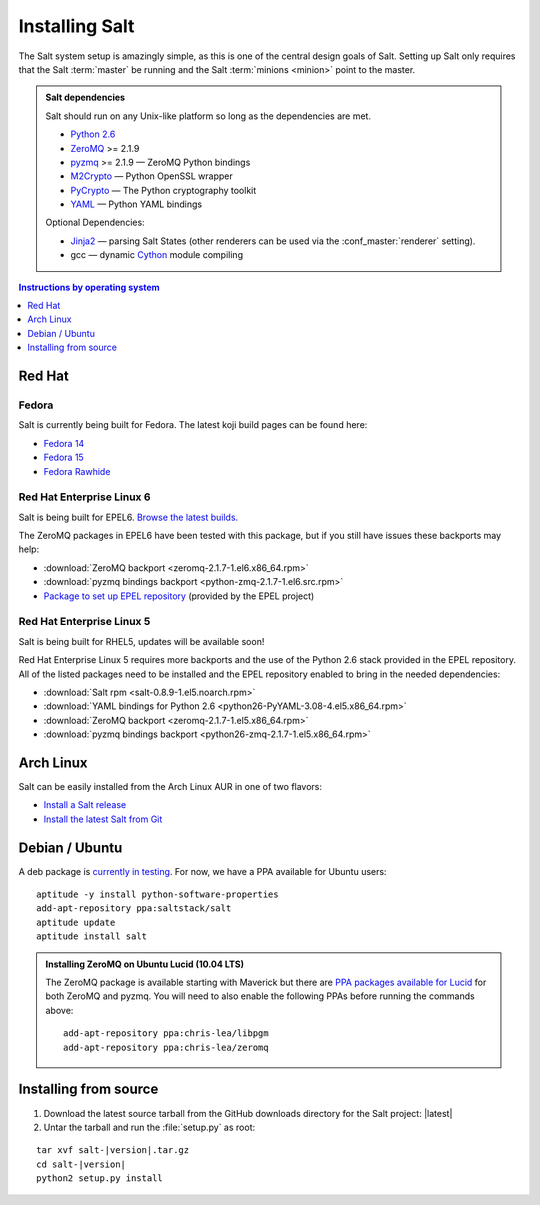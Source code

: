 ===============
Installing Salt
===============

The Salt system setup is amazingly simple, as this is one of the central design
goals of Salt. Setting up Salt only requires that the Salt :term:`master` be
running and the Salt :term:`minions <minion>` point to the master.

.. admonition:: Salt dependencies

    Salt should run on any Unix-like platform so long as the dependencies are
    met.

    * `Python 2.6`_
    * `ZeroMQ`_ >= 2.1.9
    * `pyzmq`_ >= 2.1.9 — ZeroMQ Python bindings
    * `M2Crypto`_ — Python OpenSSL wrapper
    * `PyCrypto`_ — The Python cryptography toolkit
    * `YAML`_ — Python YAML bindings

    Optional Dependencies:

    * `Jinja2`_ — parsing Salt States (other renderers can be used via the
      :conf_master:`renderer` setting).
    * gcc — dynamic `Cython`_ module compiling

.. _`Python 2.6`: http://python.org/download/
.. _`ZeroMQ`: http://www.zeromq.org/
.. _`pyzmq`: https://github.com/zeromq/pyzmq
.. _`M2Crypto`: http://chandlerproject.org/Projects/MeTooCrypto
.. _`YAML`: http://pyyaml.org/
.. _`PyCrypto`: http://www.dlitz.net/software/pycrypto/
.. _`Cython`: http://cython.org/
.. _`Jinja2`: http://jinja.pocoo.org/

.. contents:: Instructions by operating system
    :depth: 1
    :local:

Red Hat
=======

Fedora
------

Salt is currently being built for Fedora. The latest koji build pages can be
found here:

* `Fedora 14 <https://koji.fedoraproject.org/koji/taskinfo?taskID=3358221>`_
* `Fedora 15 <https://koji.fedoraproject.org/koji/taskinfo?taskID=3358223>`_
* `Fedora Rawhide <https://koji.fedoraproject.org/koji/taskinfo?taskID=3358219>`_

Red Hat Enterprise Linux 6
--------------------------

Salt is being built for EPEL6. `Browse the latest builds.
<https://koji.fedoraproject.org/koji/taskinfo?taskID=3358215>`_

The ZeroMQ packages in EPEL6 have been tested with this package, but if you
still have issues these backports may help:

* :download:`ZeroMQ backport <zeromq-2.1.7-1.el6.x86_64.rpm>`
* :download:`pyzmq bindings backport <python-zmq-2.1.7-1.el6.src.rpm>`
* `Package to set up EPEL repository
  <http://download.fedoraproject.org/pub/epel/6/i386/epel-release-6-5.noarch.rpm>`_
  (provided by the EPEL project)
  
Red Hat Enterprise Linux 5
--------------------------

Salt is being built for RHEL5, updates will be available soon!

Red Hat Enterprise Linux 5 requires more backports and the use of the Python
2.6 stack provided in the EPEL repository. All of the listed packages need to
be installed and the EPEL repository enabled to bring in the needed
dependencies:

* :download:`Salt rpm <salt-0.8.9-1.el5.noarch.rpm>`
* :download:`YAML bindings for Python 2.6 <python26-PyYAML-3.08-4.el5.x86_64.rpm>`
* :download:`ZeroMQ backport <zeromq-2.1.7-1.el5.x86_64.rpm>`
* :download:`pyzmq bindings backport <python26-zmq-2.1.7-1.el5.x86_64.rpm>`

Arch Linux
==========

Salt can be easily installed from the Arch Linux AUR in one of two flavors:

* `Install a Salt release <https://aur.archlinux.org/packages.php?ID=47512>`_
* `Install the latest Salt from Git <https://aur.archlinux.org/packages.php?ID=47513>`_

Debian / Ubuntu
===============

A deb package is `currently in testing`__. For now, we have a PPA available for
Ubuntu users::

    aptitude -y install python-software-properties
    add-apt-repository ppa:saltstack/salt
    aptitude update
    aptitude install salt

.. __: http://mentors.debian.net/package/salt

.. admonition:: Installing ZeroMQ on Ubuntu Lucid (10.04 LTS)

    The ZeroMQ package is available starting with Maverick but there are `PPA
    packages available for Lucid`_ for both ZeroMQ and pyzmq. You will need to
    also enable the following PPAs before running the commands above::

        add-apt-repository ppa:chris-lea/libpgm
        add-apt-repository ppa:chris-lea/zeromq

.. _`PPA packages available for Lucid`: https://launchpad.net/~chris-lea/+archive/zeromq

Installing from source
======================

1.  Download the latest source tarball from the GitHub downloads directory for
    the Salt project: |latest|

2.  Untar the tarball and run the :file:`setup.py` as root:

.. parsed-literal::

    tar xvf salt-|version|.tar.gz
    cd salt-|version|
    python2 setup.py install
